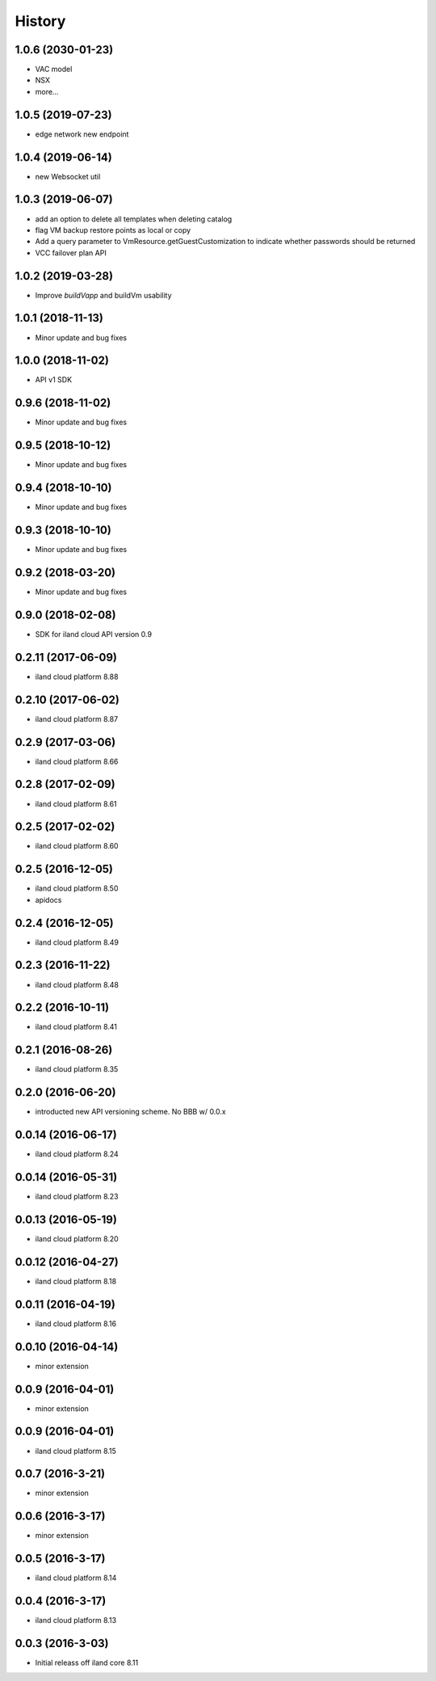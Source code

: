=======
History
=======

1.0.6 (2030-01-23)
------------------

* VAC model
* NSX
* more...

1.0.5 (2019-07-23)
------------------

* edge network new endpoint

1.0.4 (2019-06-14)
------------------

* new Websocket util


1.0.3 (2019-06-07)
------------------

* add an option to delete all templates when deleting catalog
* flag VM backup restore points as local or copy
* Add a query parameter to VmResource.getGuestCustomization to indicate whether passwords should be returned
* VCC failover plan API

1.0.2 (2019-03-28)
------------------

* Improve `buildVapp` and buildVm usability

1.0.1 (2018-11-13)
------------------

* Minor update and bug fixes

1.0.0 (2018-11-02)
------------------

* API v1 SDK

0.9.6 (2018-11-02)
------------------

* Minor update and bug fixes

0.9.5 (2018-10-12)
------------------

* Minor update and bug fixes

0.9.4 (2018-10-10)
------------------

* Minor update and bug fixes

0.9.3 (2018-10-10)
------------------

* Minor update and bug fixes

0.9.2 (2018-03-20)
------------------

* Minor update and bug fixes

0.9.0 (2018-02-08)
------------------

* SDK for iland cloud API version 0.9

0.2.11 (2017-06-09)
-------------------

* iland cloud platform 8.88

0.2.10 (2017-06-02)
-------------------

* iland cloud platform 8.87

0.2.9 (2017-03-06)
------------------

* iland cloud platform 8.66

0.2.8 (2017-02-09)
------------------

* iland cloud platform 8.61

0.2.5 (2017-02-02)
------------------

* iland cloud platform 8.60

0.2.5 (2016-12-05)
------------------

* iland cloud platform 8.50
* apidocs

0.2.4 (2016-12-05)
------------------

* iland cloud platform 8.49

0.2.3 (2016-11-22)
------------------

* iland cloud platform 8.48

0.2.2 (2016-10-11)
------------------

* iland cloud platform 8.41

0.2.1 (2016-08-26)
------------------

* iland cloud platform 8.35

0.2.0 (2016-06-20)
------------------

* introducted new API versioning scheme. No BBB w/ 0.0.x

0.0.14 (2016-06-17)
-------------------

* iland cloud platform 8.24

0.0.14 (2016-05-31)
-------------------

* iland cloud platform 8.23

0.0.13 (2016-05-19)
-------------------

* iland cloud platform 8.20

0.0.12 (2016-04-27)
-------------------

* iland cloud platform 8.18

0.0.11 (2016-04-19)
-------------------

* iland cloud platform 8.16

0.0.10 (2016-04-14)
-------------------

* minor extension

0.0.9 (2016-04-01)
------------------

* minor extension

0.0.9 (2016-04-01)
------------------

* iland cloud platform 8.15

0.0.7 (2016-3-21)
-----------------

* minor extension

0.0.6 (2016-3-17)
-----------------

* minor extension

0.0.5 (2016-3-17)
-----------------

* iland cloud platform 8.14

0.0.4 (2016-3-17)
-----------------

* iland cloud platform 8.13

0.0.3 (2016-3-03)
-----------------

* Initial releass off iland core 8.11
